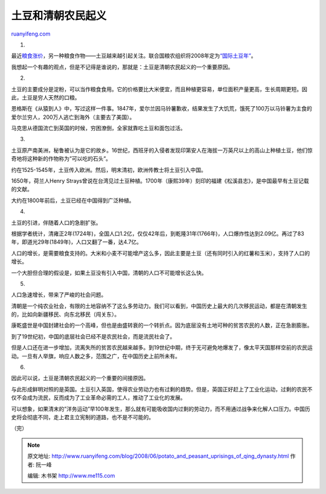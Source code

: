 .. _200806_potato_and_peasant_uprisings_of_qing_dynasty:

土豆和清朝农民起义
=====================================

`ruanyifeng.com <http://www.ruanyifeng.com/blog/2008/06/potato_and_peasant_uprisings_of_qing_dynasty.html>`__

1.

最近\ `粮食涨价 <http://www.ruanyifeng.com/blog/2008/04/who_will_feed_china.html>`__\ ，另一种粮食作物——土豆越来越引起关注。联合国粮农组织将2008年定为\ `“国际土豆年” <http://www.potato2008.org/zh/photocontest/index.html>`__\ 。

我想起一个有趣的观点，但是不记得是谁说的，那就是：土豆是清朝农民起义的一个重要原因。

2.

土豆的主要成分是淀粉，可以当作粮食食用。它的价格要比大米便宜，而且种植更容易，单位面积产量更高，生长周期更短。因此，土豆是穷人天然的口粮。

恩格斯在《从猿到人》中，写过这样一件事。1847年，爱尔兰因马铃薯歉收，结果发生了大饥荒，饿死了100万以马铃薯为主食的爱尔兰穷人，200万人逃亡到海外（主要去了美国）。

马克思从德国流亡到英国的时候，穷困潦倒，全家就靠吃土豆和面包过活。

3.

土豆原产南美洲，秘鲁被认为是它的故乡。16世纪，西班牙的入侵者发现印第安人在海拔一万英尺以上的高山上种植土豆，他们惊奇地将这种新的作物称为”可以吃的石头”。

约在1525-1545年，土豆传入欧洲。然后，明末清初，欧洲传教士将土豆引入中国。

1650年，荷兰人Henry
Strays曾说在台湾见过土豆种植。1700年（康熙39年）刻印的福建《松溪县志》，是中国最早有土豆记载的文献。

大约在1800年前后，土豆已经在中国得到广泛种植。

4.

土豆的引进，伴随着人口的急剧扩张。

根据学者统计，清雍正2年(1724年)，全国人口1.2亿，仅仅42年后，到乾隆31年(1766年)，人口爆炸性达到2.09亿。再过了83年，即道光29年(1849年)，人口又翻了一番，达4.7亿。

人口的增长，是需要粮食支持的。大米和小麦不可能增产这么多，因此主要是土豆（还有同时引入的红薯和玉米），支持了人口的增长。

一个大胆但合理的假设是，如果土豆没有引入中国，清朝的人口不可能增长这么快。

5.

人口急速增长，带来了严峻的社会问题。

清朝是一个纯农业社会，有限的土地容纳不了这么多劳动力。我们可以看到，中国历史上最大的几次移民运动，都是在清朝发生的，比如向新疆移民、向东北移民（闯关东）。

康乾盛世是中国封建社会的一个高峰，但也是由盛转衰的一个转折点。因为底层没有土地可种的贫苦农民的人数，正在急剧膨胀。

到了19世纪初，中国的底层社会已经不是农民社会，而是流民社会了。

但是人口还在进一步增加，流离失所的贫苦农民越来越多。到19世纪中期，终于无可避免地爆发了，像太平天国那样空前的农民运动。一旦有人举旗，响应人数之多，范围之广，在中国历史上前所未有。

6.

因此可以说，土豆是清朝农民起义的一个重要的间接原因。

与此形成鲜明对照的是英国。土豆引入英国，使得农业劳动力也有过剩的趋势。但是，英国正好赶上了工业化运动，过剩的农民不仅不会成为流民，反而成为了工业革命必需的工人，推动了工业化的发展。

可以想象，如果清末的”洋务运动”早100年发生，那么就有可能吸收国内过剩的劳动力，而不用通过战争来化解人口压力。中国历史将会彻底不同，走上君主立宪制的道路，也不是不可能的。

（完）

.. note::
    原文地址: http://www.ruanyifeng.com/blog/2008/06/potato_and_peasant_uprisings_of_qing_dynasty.html 
    作者: 阮一峰 

    编辑: 木书架 http://www.me115.com